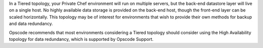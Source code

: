 .. The contents of this file may be included in multiple topics.
.. This file should not be changed in a way that hinders its ability to appear in multiple documentation sets.

In a Tiered topology, your Private Chef environment will run on multiple servers, but the back-end datastore layer will live on a single host. No highly available data storage is provided on the back-end host, though the front-end layer can be scaled horizontally. This topology may be of interest for environments that wish to provide their own methods for backup and data redundancy.

Opscode recommends that most environments considering a Tiered topology should consider using the High Availability topology for data redundancy, which is supported by Opscode Support.
